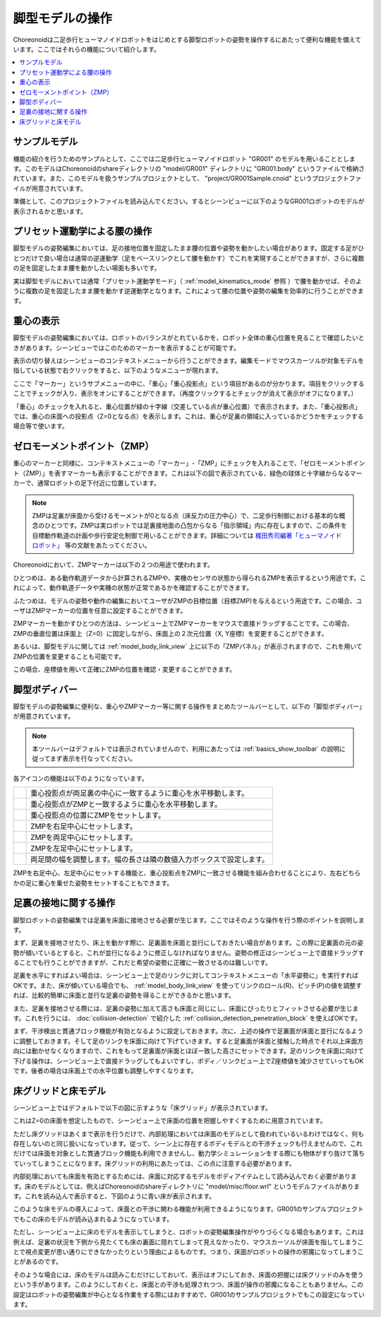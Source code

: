 
脚型モデルの操作
================

Choreonoidは二足歩行ヒューマノイドロボットをはじめとする脚型ロボットの姿勢を操作するにあたって便利な機能を備えています。ここではそれらの機能について紹介します。

.. contents::
   :local:
   :depth: 1


サンプルモデル
--------------

機能の紹介を行うためのサンプルとして、ここでは二足歩行ヒューマノイドロボット "GR001" のモデルを用いることとします。このモデルはChoreonoidのshareディレクトリの "model/GR001" ディレクトリに "GR001.body" というファイルで格納されています。また、このモデルを扱うサンプルプロジェクトとして、 "project/GR001Sample.cnoid" というプロジェクトファイルが用意されています。

準備として、このプロジェクトファイルを読み込んでください。するとシーンビューに以下のようなGR001ロボットのモデルが表示されるかと思います。

.. image:: images/GR001Scene.png


プリセット運動学による腰の操作
------------------------------

脚型モデルの姿勢編集においては、足の接地位置を固定したまま腰の位置や姿勢を動かしたい場合があります。固定する足がひとつだけで良い場合は通常の逆運動学（足をベースリンクとして腰を動かす）でこれを実現することができますが、さらに複数の足を固定したまま腰を動かしたい場面も多いです。

実は脚型モデルにおいては通常「プリセット運動学モード」（ :ref:`model_kinematics_mode` 参照 ）で腰を動かせば、そのように複数の足を固定したまま腰を動かす逆運動学となります。これによって腰の位置や姿勢の編集を効率的に行うことができます。

重心の表示
----------

脚型モデルの姿勢編集においては、ロボットのバランスがとれているかを、ロボット全体の重心位置を見ることで確認したいときがあります。シーンビューではこのためのマーカーを表示することが可能です。

表示の切り替えはシーンビューのコンテキストメニューから行うことができます。編集モードでマウスカーソルが対象モデルを指している状態で右クリックをすると、以下のようなメニューが現れます。

.. image:: images/GR001_context_menu.png

ここで「マーカー」というサブメニューの中に、「重心」「重心投影点」という項目があるのが分かります。項目をクリックすることでチェックが入り、表示をオンにすることができます。（再度クリックするとチェックが消えて表示がオフになります。）

.. 英訳指示： サブメニューの「マーカー」は Markers、重心はCenter of Mass、重心投影点はCenter of Mass Projectionとしてください。

「重心」のチェックを入れると、重心位置が緑の十字線（交差している点が重心位置）で表示されます。また、「重心投影点」では、重心の床面への投影点（Z=0となる点）を表示します。これは、重心が足裏の領域に入っているかどうかをチェックする場合等で使います。

.. _legged_model_zmp:

ゼロモーメントポイント（ZMP）
-----------------------------

重心のマーカーと同様に、コンテキストメニューの「マーカー」-「ZMP」にチェックを入れることで、「ゼロモーメントポイント（ZMP）」を表すマーカーも表示することができます。これは以下の図で表示されている、緑色の球体と十字線からなるマーカーで、通常ロボットの足下付近に位置しています。

.. image:: images/GR001_context_menu_ZMP.png

.. note:: ZMPは足裏が床面から受けるモーメントが0となる点（床反力の圧力中心）で、二足歩行制御における基本的な概念のひとつです。ZMPは実ロボットでは足裏接地面の凸包からなる「指示領域」内に存在しますので、この条件を目標動作軌道の計画や歩行安定化制御で用いることができます。詳細については `梶田秀司編著「ヒューマノイドロボット」 <https://www.amazon.co.jp/%E3%83%92%E3%83%A5%E3%83%BC%E3%83%9E%E3%83%8E%E3%82%A4%E3%83%89%E3%83%AD%E3%83%9C%E3%83%83%E3%83%88-%E6%94%B9%E8%A8%822%E7%89%88-%E6%A2%B6%E7%94%B0-%E7%A7%80%E5%8F%B8/dp/4274226026/ref=sr_1_1?crid=EEUOQDS14522&dib=eyJ2IjoiMSJ9.R_UAWCVlCn3r8FVqkntUMzdRyiHmskSphNVPShpStvGg1lwBvWm_SP-ufcM1gEKB6HJkYilNE39HvHpxWnYjdeDnE0BFCB2UptC82KVLM66yhukmfZmZLOBrvja8zGcwflg2Hc26XlrcL31tnP3lAdMD9dFZcrbzOaLqFpUSyyG2R9FbrJ3NvYB5YDrvk-TKuiSULT62yhdI66BH9dPWEK_e6c3eNnuNjmDuDAShf88.on_TjkDcBHvhLRQNEabheuSjccKLqrlLpvdfyLoIPDg&dib_tag=se&keywords=%E3%83%92%E3%83%A5%E3%83%BC%E3%83%9E%E3%83%8E%E3%82%A4%E3%83%89%E3%83%AD%E3%83%9C%E3%83%83%E3%83%88&qid=1749546642&s=books&sprefix=%E3%83%92%E3%83%A5%E3%83%BC%E3%83%9E%E3%83%8E%E3%82%A4%E3%83%89%E3%83%AD%E3%83%9C%E3%83%83%E3%83%88%2Cstripbooks%2C152&sr=1-1>`_ 等の文献をあたってください。

Choreonoidにおいて、ZMPマーカーは以下の２つの用途で使われます。

ひとつめは、ある動作軌道データから計算されるZMPや、実機のセンサの状態から得られるZMPを表示するという用途です。これによって、動作軌道データや実機の状態が正常であるかを確認することができます。

ふたつめは、モデルの姿勢や動作の編集においてユーザがZMPの目標位置（目標ZMP)を与えるという用途です。この場合、ユーザはZMPマーカーの位置を任意に設定することができます。

ZMPマーカーを動かすひとつの方法は、シーンビュー上でZMPマーカーをマウスで直接ドラッグすることです。この場合、ZMPの垂直位置は床面上（Z=0）に固定しながら、床面上の２次元位置（X, Y座標）を変更することができます。

あるいは、脚型モデルに関しては :ref:`model_body_link_view` 上に以下の「ZMPパネル」が表示されますので、これを用いてZMPの位置を変更することも可能です。

.. image:: images/BodyLinkView_ZMP.png

この場合、座標値を用いて正確にZMPの位置を確認・変更することができます。


.. _model_legged_body_bar:

脚型ボディバー
--------------

.. 英訳指示： 脚型ボディバーはLegged Body Barとしてください。

脚型モデルの姿勢編集に便利な、重心やZMPマーカー等に関する操作をまとめたツールバーとして、以下の「脚型ボディバー」が用意されています。

.. image:: images/LeggedBodyBar.png

.. note:: 本ツールバーはデフォルトでは表示されていませんので、利用にあたっては :ref:`basics_show_toolbar` の説明に従ってまず表示を行なってください。

.. |i0| image:: ./images/center-cm.png
.. |i1| image:: ./images/zmp-to-cm.png
.. |i2| image:: ./images/cm-to-zmp.png
.. |i3| image:: ./images/right-zmp.png
.. |i4| image:: ./images/center-zmp.png
.. |i5| image:: ./images/left-zmp.png
.. |i6| image:: ./images/stancelength.png

各アイコンの機能は以下のようになっています。

.. tabularcolumns:: |p{2.0cm}|p{13.0cm}|

.. list-table::
 :widths: 5,95
 :header-rows: 0

 * - |i0|
   - 重心投影点が両足裏の中心に一致するように重心を水平移動します。
 * - |i1|
   - 重心投影点がZMPと一致するように重心を水平移動します。
 * - |i2|
   - 重心投影点の位置にZMPをセットします。
 * - |i3|
   - ZMPを右足中心にセットします。
 * - |i4|
   - ZMPを両足中心にセットします。
 * - |i5|
   - ZMPを左足中心にセットします。
 * - |i6|
   - 両足間の幅を調整します。幅の長さは隣の数値入力ボックスで設定します。

ZMPを右足中心、左足中心にセットする機能と、重心投影点をZMPに一致させる機能を組み合わせることにより、左右どちらかの足に重心を乗せた姿勢をセットすることもできます。

足裏の接地に関する操作
----------------------

脚型ロボットの姿勢編集では足裏を床面に接地させる必要が生じます。ここではそのような操作を行う際のポイントを説明します。

まず、足裏を接地させたり、床上を動かす際に、足裏面を床面と並行にしておきたい場合があります。この際に足裏面の元の姿勢が傾いているとすると、これが並行になるように修正しなければなりません。姿勢の修正はシーンビュー上で直接ドラッグすることでも行うことができますが、これだと希望の姿勢に正確に一致させるのは難しいです。

足裏を水平にすればよい場合は、シーンビュー上で足のリンクに対してコンテキストメニューの「水平姿勢に」を実行すればOKです。また、床が傾いている場合でも、 :ref:`model_body_link_view` を使ってリンクのロール(R)、ピッチ(P)の値を調整すれば、比較的簡単に床面と並行な足裏の姿勢を得ることができるかと思います。

また、足裏を接地させる際には、足裏の姿勢に加えて高さも床面と同じにし、床面にぴったりとフィットさせる必要が生じます。これを行うには、 :doc:`collision-detection` で紹介した :ref:`collision_detection_penetration_block` を使えばOKです。

まず、干渉検出と貫通ブロック機能が有効となるように設定しておきます。次に、上述の操作で足裏面が床面と並行になるように調整しておきます。そして足のリンクを床面に向けて下げていきます。すると足裏面が床面と接触した時点でそれ以上床面方向には動かせなくなりますので、これをもって足裏面が床面とほぼ一致した高さにセットできます。足のリンクを床面に向けて下げる操作は、シーンビュー上で直接ドラッグしてもよいですし、ボディ／リンクビュー上でZ座標値を減少させていってもOKです。後者の場合は床面上での水平位置も調整しやすくなります。

床グリッドと床モデル
--------------------

シーンビュー上ではデフォルトで以下の図に示すような「床グリッド」が表示されています。

.. image:: images/floorgrid.png

これはZ=0の床面を想定したもので、シーンビュー上で床面の位置を把握しやすくするために用意されています。

ただし床グリッドはあくまで表示を行うだけで、内部処理においては床面のモデルとして扱われているいるわけではなく、何も存在しないのと同じ扱いになっています。従って、シーン上に存在するボディモデルとの干渉チェックも行えませんので、これだけでは床面を対象とした貫通ブロック機能も利用できませんし、動力学シミュレーションをする際にも物体がすり抜けて落ちていってしまうことになります。床グリッドの利用にあたっては、この点に注意する必要があります。

内部処理においても床面を有効とするためには、床面に対応するモデルをボディアイテムとして読み込んでおく必要があります。床のモデルとしては、例えばChoreonoidのshareディレクトリに "model/misc/floor.wrl" というモデルファイルがあります。これを読み込んで表示すると、下図のように青い床が表示されます。

.. image:: images/floor_model_grid.png

このような床モデルの導入によって、床面との干渉に関わる機能が利用できるようになります。GR001のサンプルプロジェクトでもこの床のモデルが読み込まれるようになっています。

ただし、シーンビュー上に床のモデルを表示してしまうと、ロボットの姿勢編集操作がやりづらくなる場合もあります。これは例えば、足裏の状況を下側から見たくても床の裏面に隠れてしまって見えなかったり、マウスカーソルが床面を指してしまうことで視点変更が思い通りにできなかったりという理由によるものです。つまり、床面がロボットの操作の邪魔になってしまうことがあるのです。

そのような場合には、床のモデルは読みこむだけにしておいて、表示はオフにしておき、床面の把握には床グリッドのみを使うという手があります。このようにしておくと、床面との干渉も処理されつつ、床面が操作の邪魔になることもありません。この設定はロボットの姿勢編集が中心となる作業をする際にはおすすめで、GR001のサンプルプロジェクトでもこの設定になっています。

